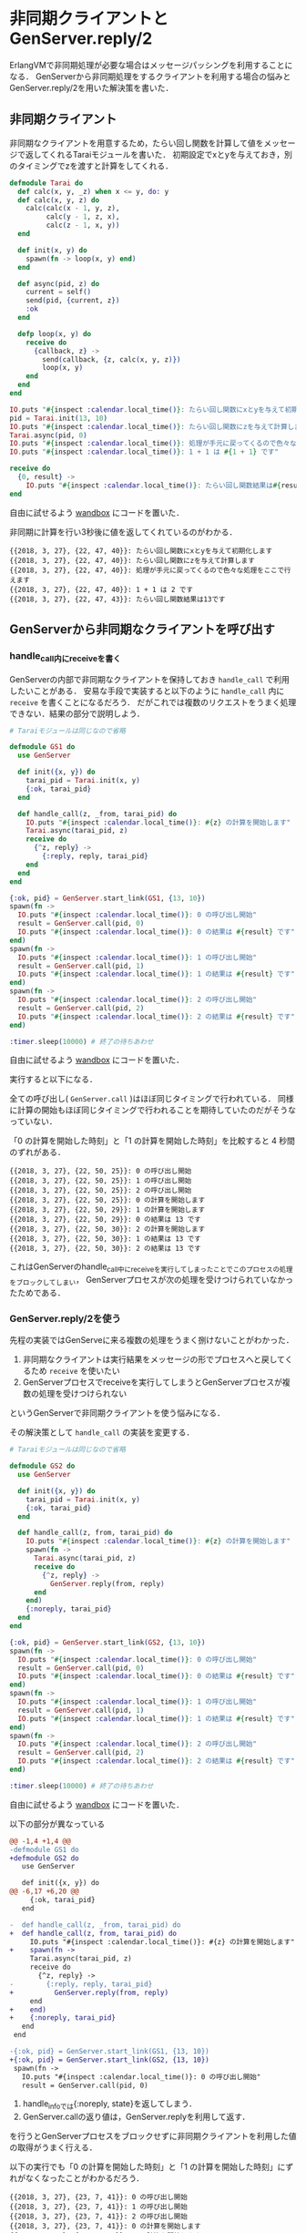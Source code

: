 * 非同期クライアントとGenServer.reply/2

ErlangVMで非同期処理が必要な場合はメッセージパッシングを利用することになる．
GenServerから非同期処理をするクライアントを利用する場合の悩みとGenServer.reply/2を用いた解決策を書いた．

** 非同期クライアント

非同期なクライアントを用意するため，たらい回し関数を計算して値をメッセージで返してくれるTaraiモジュールを書いた．
初期設定でxとyを与えておき，別のタイミングでzを渡すと計算をしてくれる．

#+begin_src elixir
defmodule Tarai do
  def calc(x, y, _z) when x <= y, do: y
  def calc(x, y, z) do
    calc(calc(x - 1, y, z),
         calc(y - 1, z, x),
         calc(z - 1, x, y))
  end

  def init(x, y) do
    spawn(fn -> loop(x, y) end)
  end

  def async(pid, z) do
    current = self()
    send(pid, {current, z})
    :ok
  end

  defp loop(x, y) do
    receive do
      {callback, z} ->
        send(callback, {z, calc(x, y, z)})
        loop(x, y)
    end
  end
end

IO.puts "#{inspect :calendar.local_time()}: たらい回し関数にxとyを与えて初期化します"
pid = Tarai.init(13, 10)
IO.puts "#{inspect :calendar.local_time()}: たらい回し関数にzを与えて計算します"
Tarai.async(pid, 0)
IO.puts "#{inspect :calendar.local_time()}: 処理が手元に戻ってくるので色々な処理をここで行えます"
IO.puts "#{inspect :calendar.local_time()}: 1 + 1 は #{1 + 1} です"

receive do
  {0, result} ->
    IO.puts "#{inspect :calendar.local_time()}: たらい回し関数結果は#{result}です"
end
#+end_src

自由に試せるよう [[https://wandbox.org/permlink/0RHZsGaxFotQaWPv][wandbox]] にコードを置いた．

非同期に計算を行い3秒後に値を返してくれているのがわかる．

#+begin_src
{{2018, 3, 27}, {22, 47, 40}}: たらい回し関数にxとyを与えて初期化します
{{2018, 3, 27}, {22, 47, 40}}: たらい回し関数にzを与えて計算します
{{2018, 3, 27}, {22, 47, 40}}: 処理が手元に戻ってくるので色々な処理をここで行えます
{{2018, 3, 27}, {22, 47, 40}}: 1 + 1 は 2 です
{{2018, 3, 27}, {22, 47, 43}}: たらい回し関数結果は13です
#+end_src

** GenServerから非同期なクライアントを呼び出す

*** handle_call内にreceiveを書く

GenServerの内部で非同期なクライアントを保持しておき =handle_call= で利用したいことがある．
安易な手段で実装すると以下のように =handle_call= 内に =receive= を書くことになるだろう．
だがこれでは複数のリクエストをうまく処理できない．結果の部分で説明しよう．

#+begin_src elixir
# Taraiモジュールは同じなので省略

defmodule GS1 do
  use GenServer

  def init({x, y}) do
    tarai_pid = Tarai.init(x, y)
    {:ok, tarai_pid}
  end

  def handle_call(z, _from, tarai_pid) do
    IO.puts "#{inspect :calendar.local_time()}: #{z} の計算を開始します"
    Tarai.async(tarai_pid, z)
    receive do
      {^z, reply} ->
        {:reply, reply, tarai_pid}
    end
  end
end

{:ok, pid} = GenServer.start_link(GS1, {13, 10})
spawn(fn ->
  IO.puts "#{inspect :calendar.local_time()}: 0 の呼び出し開始"
  result = GenServer.call(pid, 0)
  IO.puts "#{inspect :calendar.local_time()}: 0 の結果は #{result} です"
end)
spawn(fn ->
  IO.puts "#{inspect :calendar.local_time()}: 1 の呼び出し開始"
  result = GenServer.call(pid, 1)
  IO.puts "#{inspect :calendar.local_time()}: 1 の結果は #{result} です"
end)
spawn(fn ->
  IO.puts "#{inspect :calendar.local_time()}: 2 の呼び出し開始"
  result = GenServer.call(pid, 2)
  IO.puts "#{inspect :calendar.local_time()}: 2 の結果は #{result} です"
end)

:timer.sleep(10000) # 終了の待ちあわせ
#+end_src

自由に試せるよう [[https://wandbox.org/permlink/eRGcVRh6DQIJOeWj][wandbox]] にコードを置いた．

実行すると以下になる．

全ての呼び出し( =GenServer.call= )はほぼ同じタイミングで行われている．
同様に計算の開始もほぼ同じタイミングで行われることを期待していたのだがそうなっていない．

「0 の計算を開始した時刻」と「1 の計算を開始した時刻」を比較すると 4 秒間のずれがある．

#+begin_src
{{2018, 3, 27}, {22, 50, 25}}: 0 の呼び出し開始
{{2018, 3, 27}, {22, 50, 25}}: 1 の呼び出し開始
{{2018, 3, 27}, {22, 50, 25}}: 2 の呼び出し開始
{{2018, 3, 27}, {22, 50, 25}}: 0 の計算を開始します
{{2018, 3, 27}, {22, 50, 29}}: 1 の計算を開始します
{{2018, 3, 27}, {22, 50, 29}}: 0 の結果は 13 です
{{2018, 3, 27}, {22, 50, 30}}: 2 の計算を開始します
{{2018, 3, 27}, {22, 50, 30}}: 1 の結果は 13 です
{{2018, 3, 27}, {22, 50, 30}}: 2 の結果は 13 です
#+end_src

これはGenServerのhandle_call中にreceiveを実行してしまったことでこのプロセスの処理をブロックしてしまい，
GenServerプロセスが次の処理を受けつけられていなかったためである．

*** GenServer.reply/2を使う

先程の実装ではGenServeに来る複数の処理をうまく捌けないことがわかった．

1. 非同期なクライアントは実行結果をメッセージの形でプロセスへと戻してくるため =receive= を使いたい
2. GenServerプロセスでreceiveを実行してしまうとGenServerプロセスが複数の処理を受けつけられない

というGenServerで非同期クライアントを使う悩みになる．

その解決策として =handle_call= の実装を変更する．

#+begin_src elixir
# Taraiモジュールは同じなので省略

defmodule GS2 do
  use GenServer

  def init({x, y}) do
    tarai_pid = Tarai.init(x, y)
    {:ok, tarai_pid}
  end

  def handle_call(z, from, tarai_pid) do
    IO.puts "#{inspect :calendar.local_time()}: #{z} の計算を開始します"
    spawn(fn ->
      Tarai.async(tarai_pid, z)
      receive do
        {^z, reply} ->
          GenServer.reply(from, reply)
      end
    end)
    {:noreply, tarai_pid}
  end
end

{:ok, pid} = GenServer.start_link(GS2, {13, 10})
spawn(fn ->
  IO.puts "#{inspect :calendar.local_time()}: 0 の呼び出し開始"
  result = GenServer.call(pid, 0)
  IO.puts "#{inspect :calendar.local_time()}: 0 の結果は #{result} です"
end)
spawn(fn ->
  IO.puts "#{inspect :calendar.local_time()}: 1 の呼び出し開始"
  result = GenServer.call(pid, 1)
  IO.puts "#{inspect :calendar.local_time()}: 1 の結果は #{result} です"
end)
spawn(fn ->
  IO.puts "#{inspect :calendar.local_time()}: 2 の呼び出し開始"
  result = GenServer.call(pid, 2)
  IO.puts "#{inspect :calendar.local_time()}: 2 の結果は #{result} です"
end)

:timer.sleep(10000) # 終了の待ちあわせ
#+end_src

自由に試せるよう [[https://wandbox.org/permlink/wbJPlgMJBVbKOR26][wandbox]] にコードを置いた．

以下の部分が異なっている

#+begin_src diff
@@ -1,4 +1,4 @@
-defmodule GS1 do
+defmodule GS2 do
   use GenServer

   def init({x, y}) do
@@ -6,17 +6,20 @@
     {:ok, tarai_pid}
   end

-  def handle_call(z, _from, tarai_pid) do
+  def handle_call(z, from, tarai_pid) do
     IO.puts "#{inspect :calendar.local_time()}: #{z} の計算を開始します"
+    spawn(fn ->
     Tarai.async(tarai_pid, z)
     receive do
       {^z, reply} ->
-        {:reply, reply, tarai_pid}
+          GenServer.reply(from, reply)
     end
+    end)
+    {:noreply, tarai_pid}
   end
 end

-{:ok, pid} = GenServer.start_link(GS1, {13, 10})
+{:ok, pid} = GenServer.start_link(GS2, {13, 10})
 spawn(fn ->
   IO.puts "#{inspect :calendar.local_time()}: 0 の呼び出し開始"
   result = GenServer.call(pid, 0)
#+end_src

1. handle_infoでは{:noreply, state}を返してしまう．
2. GenServer.callの返り値は，GenServer.replyを利用して返す．

を行うとGenServerプロセスをブロックせずに非同期クライアントを利用した値の取得がうまく行える．

以下の実行でも「0 の計算を開始した時刻」と「1 の計算を開始した時刻」にずれがなくなったことがわかるだろう．

#+begin_src
{{2018, 3, 27}, {23, 7, 41}}: 0 の呼び出し開始
{{2018, 3, 27}, {23, 7, 41}}: 1 の呼び出し開始
{{2018, 3, 27}, {23, 7, 41}}: 2 の呼び出し開始
{{2018, 3, 27}, {23, 7, 41}}: 0 の計算を開始します
{{2018, 3, 27}, {23, 7, 41}}: 1 の計算を開始します
{{2018, 3, 27}, {23, 7, 41}}: 2 の計算を開始します
{{2018, 3, 27}, {23, 7, 45}}: 0 の結果は 13 です
{{2018, 3, 27}, {23, 7, 46}}: 1 の結果は 13 です
{{2018, 3, 27}, {23, 7, 46}}: 2 の結果は 13 です
#+end_src

** まとめ

GenServerの中で非同期クライアントを利用し，GenServer.callへ値を返すときに発生する悩み
=receive= をどこに書きその結果をどのように戻せばいいかについて書いた．

1. handle_infoでは{:noreply, state}を返してしまう．
2. GenServer.callの返り値は，GenServer.replyを利用して返す．

私は[[https://hexdocs.pm/elixir/1.6.4/GenServer.html#reply/2][GenServer.reply/2]]を知らなくて悩みをtwitterに書いていたところ[[https://twitter.com/voluntas/status/976794050303950848][voluntasさんから]]gen_server:replyを教えていただき，うまく動いたのでこの記事を書いた．
この場を借りて感謝いたします．
